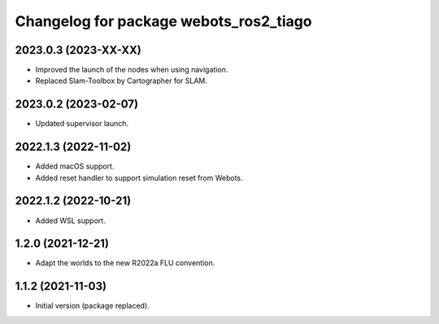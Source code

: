 ^^^^^^^^^^^^^^^^^^^^^^^^^^^^^^^^^^^^^^^^^^
Changelog for package webots_ros2_tiago
^^^^^^^^^^^^^^^^^^^^^^^^^^^^^^^^^^^^^^^^^^

2023.0.3 (2023-XX-XX)
------------------
* Improved the launch of the nodes when using navigation.
* Replaced Slam-Toolbox by Cartographer for SLAM.

2023.0.2 (2023-02-07)
------------------
* Updated supervisor launch.

2022.1.3 (2022-11-02)
------------------
* Added macOS support.
* Added reset handler to support simulation reset from Webots.

2022.1.2 (2022-10-21)
------------------
* Added WSL support.

1.2.0 (2021-12-21)
------------------
* Adapt the worlds to the new R2022a FLU convention.

1.1.2 (2021-11-03)
------------------
* Initial version (package replaced).
